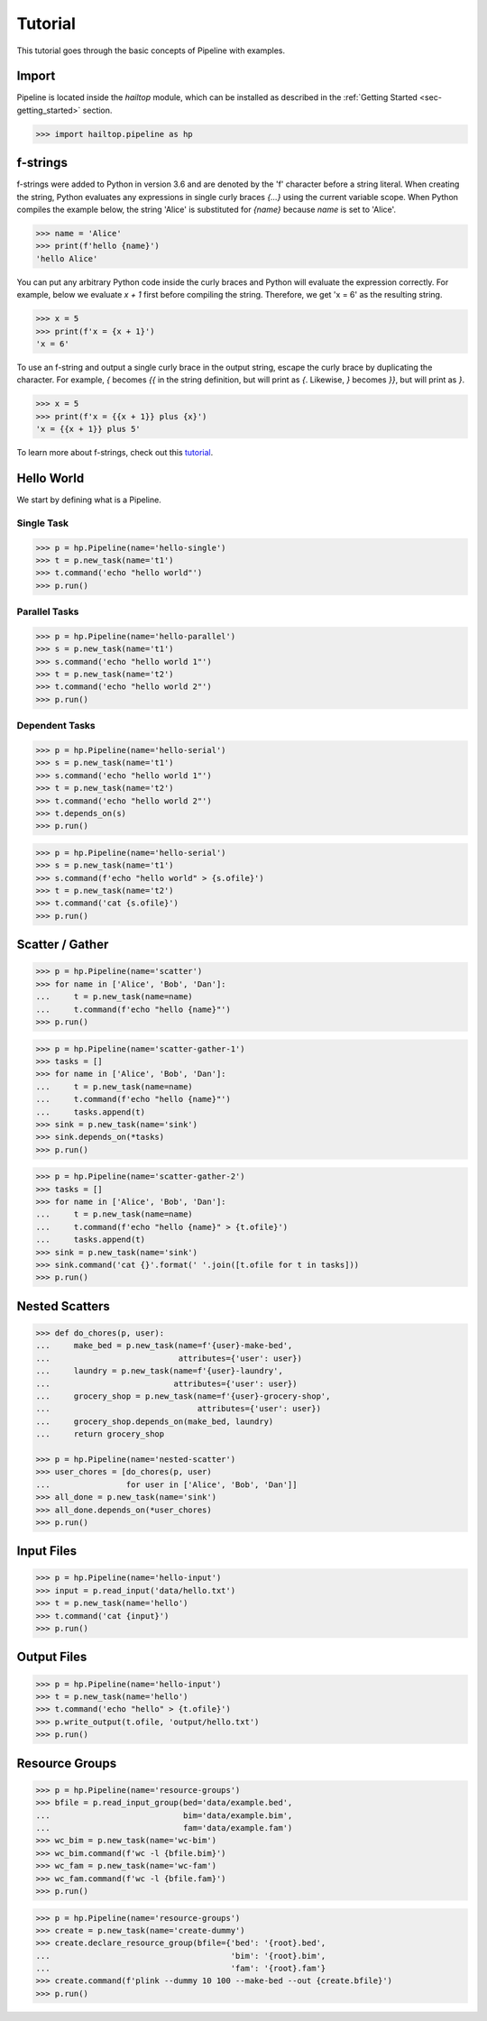 .. _sec-tutorial:

========
Tutorial
========

This tutorial goes through the basic concepts of Pipeline with examples.

Import
------

Pipeline is located inside the `hailtop` module, which can be installed
as described in the :ref:`Getting Started <sec-getting_started>` section.

.. code-block:: python

    >>> import hailtop.pipeline as hp


f-strings
---------

f-strings were added to Python in version 3.6 and are denoted by the 'f' character
before a string literal. When creating the string, Python evaluates any expressions
in single curly braces `{...}` using the current variable scope. When Python compiles
the example below, the string 'Alice' is substituted for `{name}` because `name` is set
to 'Alice'.

.. code-block:: python

    >>> name = 'Alice'
    >>> print(f'hello {name}')
    'hello Alice'

You can put any arbitrary Python code inside the curly braces and Python will evaluate
the expression correctly. For example, below we evaluate `x + 1` first before compiling
the string. Therefore, we get 'x = 6' as the resulting string.

.. code-block:: python

    >>> x = 5
    >>> print(f'x = {x + 1}')
    'x = 6'

To use an f-string and output a single curly brace in the output string, escape the curly
brace by duplicating the character. For example, `{` becomes `{{` in the string definition,
but will print as `{`. Likewise, `}` becomes `}}`, but will print as `}`.

.. code-block:: python

    >>> x = 5
    >>> print(f'x = {{x + 1}} plus {x}')
    'x = {{x + 1}} plus 5'

To learn more about f-strings, check out this `tutorial <https://www.datacamp.com/community/tutorials/f-string-formatting-in-python>`_.

Hello World
-----------

We start by defining what is a Pipeline.


Single Task
~~~~~~~~~~~

.. code-block:: python

    >>> p = hp.Pipeline(name='hello-single')
    >>> t = p.new_task(name='t1')
    >>> t.command('echo "hello world"')
    >>> p.run()


Parallel Tasks
~~~~~~~~~~~~~~

.. code-block:: python

    >>> p = hp.Pipeline(name='hello-parallel')
    >>> s = p.new_task(name='t1')
    >>> s.command('echo "hello world 1"')
    >>> t = p.new_task(name='t2')
    >>> t.command('echo "hello world 2"')
    >>> p.run()


Dependent Tasks
~~~~~~~~~~~~~~~

.. code-block:: python

    >>> p = hp.Pipeline(name='hello-serial')
    >>> s = p.new_task(name='t1')
    >>> s.command('echo "hello world 1"')
    >>> t = p.new_task(name='t2')
    >>> t.command('echo "hello world 2"')
    >>> t.depends_on(s)
    >>> p.run()


.. code-block:: python

    >>> p = hp.Pipeline(name='hello-serial')
    >>> s = p.new_task(name='t1')
    >>> s.command(f'echo "hello world" > {s.ofile}')
    >>> t = p.new_task(name='t2')
    >>> t.command('cat {s.ofile}')
    >>> p.run()


Scatter / Gather
----------------

.. code-block:: python

    >>> p = hp.Pipeline(name='scatter')
    >>> for name in ['Alice', 'Bob', 'Dan']:
    ...     t = p.new_task(name=name)
    ...     t.command(f'echo "hello {name}"')
    >>> p.run()


.. code-block:: python

    >>> p = hp.Pipeline(name='scatter-gather-1')
    >>> tasks = []
    >>> for name in ['Alice', 'Bob', 'Dan']:
    ...     t = p.new_task(name=name)
    ...     t.command(f'echo "hello {name}"')
    ...     tasks.append(t)
    >>> sink = p.new_task(name='sink')
    >>> sink.depends_on(*tasks)
    >>> p.run()


.. code-block:: python

    >>> p = hp.Pipeline(name='scatter-gather-2')
    >>> tasks = []
    >>> for name in ['Alice', 'Bob', 'Dan']:
    ...     t = p.new_task(name=name)
    ...     t.command(f'echo "hello {name}" > {t.ofile}')
    ...     tasks.append(t)
    >>> sink = p.new_task(name='sink')
    >>> sink.command('cat {}'.format(' '.join([t.ofile for t in tasks]))
    >>> p.run()


Nested Scatters
---------------

.. code-block:: python

    >>> def do_chores(p, user):
    ...     make_bed = p.new_task(name=f'{user}-make-bed',
    ...                           attributes={'user': user})
    ...     laundry = p.new_task(name=f'{user}-laundry',
    ...                          attributes={'user': user})
    ...     grocery_shop = p.new_task(name=f'{user}-grocery-shop',
    ...                               attributes={'user': user})
    ...     grocery_shop.depends_on(make_bed, laundry)
    ...     return grocery_shop

    >>> p = hp.Pipeline(name='nested-scatter')
    >>> user_chores = [do_chores(p, user)
    ...                for user in ['Alice', 'Bob', 'Dan']]
    >>> all_done = p.new_task(name='sink')
    >>> all_done.depends_on(*user_chores)
    >>> p.run()


Input Files
-----------

.. code-block:: python

    >>> p = hp.Pipeline(name='hello-input')
    >>> input = p.read_input('data/hello.txt')
    >>> t = p.new_task(name='hello')
    >>> t.command('cat {input}')
    >>> p.run()


Output Files
------------

.. code-block:: python

    >>> p = hp.Pipeline(name='hello-input')
    >>> t = p.new_task(name='hello')
    >>> t.command('echo "hello" > {t.ofile}')
    >>> p.write_output(t.ofile, 'output/hello.txt')
    >>> p.run()


Resource Groups
---------------

.. code-block:: python

    >>> p = hp.Pipeline(name='resource-groups')
    >>> bfile = p.read_input_group(bed='data/example.bed',
    ...                            bim='data/example.bim',
    ...                            fam='data/example.fam')
    >>> wc_bim = p.new_task(name='wc-bim')
    >>> wc_bim.command(f'wc -l {bfile.bim}')
    >>> wc_fam = p.new_task(name='wc-fam')
    >>> wc_fam.command(f'wc -l {bfile.fam}')
    >>> p.run()


.. code-block:: python

    >>> p = hp.Pipeline(name='resource-groups')
    >>> create = p.new_task(name='create-dummy')
    >>> create.declare_resource_group(bfile={'bed': '{root}.bed',
    ...                                      'bim': '{root}.bim',
    ...                                      'fam': '{root}.fam'}
    >>> create.command(f'plink --dummy 10 100 --make-bed --out {create.bfile}')
    >>> p.run()
